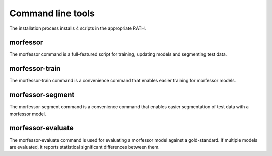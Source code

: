 Command line tools
==================

The installation process installs 4 scripts in the appropriate PATH.

morfessor
---------
The morfessor command is a full-featured script for training, updating models and segmenting test data.

morfessor-train
---------------
The morfessor-train command is a convenience command that enables easier training for morfessor models.

morfessor-segment
-----------------
The morfessor-segment command is a convenience command that enables easier segmentation of test data with a morfessor model.

morfessor-evaluate
------------------
The morfessor-evaluate command is used for evaluating a morfessor model against a gold-standard. If multiple models are evaluated, it reports statistical significant differences between them.
